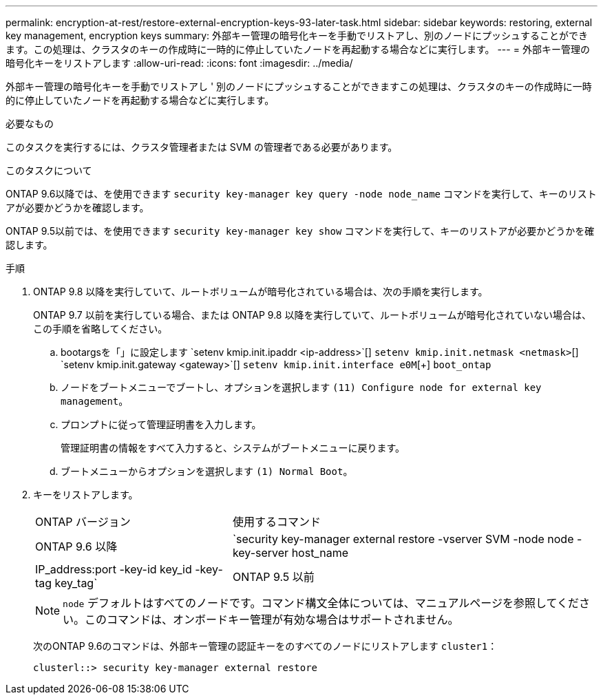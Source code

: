 ---
permalink: encryption-at-rest/restore-external-encryption-keys-93-later-task.html 
sidebar: sidebar 
keywords: restoring, external key management, encryption keys 
summary: 外部キー管理の暗号化キーを手動でリストアし、別のノードにプッシュすることができます。この処理は、クラスタのキーの作成時に一時的に停止していたノードを再起動する場合などに実行します。 
---
= 外部キー管理の暗号化キーをリストアします
:allow-uri-read: 
:icons: font
:imagesdir: ../media/


[role="lead"]
外部キー管理の暗号化キーを手動でリストアし ' 別のノードにプッシュすることができますこの処理は、クラスタのキーの作成時に一時的に停止していたノードを再起動する場合などに実行します。

.必要なもの
このタスクを実行するには、クラスタ管理者または SVM の管理者である必要があります。

.このタスクについて
ONTAP 9.6以降では、を使用できます `security key-manager key query -node node_name` コマンドを実行して、キーのリストアが必要かどうかを確認します。

ONTAP 9.5以前では、を使用できます `security key-manager key show` コマンドを実行して、キーのリストアが必要かどうかを確認します。

.手順
. ONTAP 9.8 以降を実行していて、ルートボリュームが暗号化されている場合は、次の手順を実行します。
+
ONTAP 9.7 以前を実行している場合、または ONTAP 9.8 以降を実行していて、ルートボリュームが暗号化されていない場合は、この手順を省略してください。

+
.. bootargsを「+」に設定します
`setenv kmip.init.ipaddr <ip-address>`[+]
`setenv kmip.init.netmask <netmask>`[+]
`setenv kmip.init.gateway <gateway>`[+]
`setenv kmip.init.interface e0M`[+]
`boot_ontap`
.. ノードをブートメニューでブートし、オプションを選択します `(11) Configure node for external key management`。
.. プロンプトに従って管理証明書を入力します。
+
管理証明書の情報をすべて入力すると、システムがブートメニューに戻ります。

.. ブートメニューからオプションを選択します `(1) Normal Boot`。


. キーをリストアします。
+
[cols="35,65"]
|===


| ONTAP バージョン | 使用するコマンド 


 a| 
ONTAP 9.6 以降
 a| 
`security key-manager external restore -vserver SVM -node node -key-server host_name|IP_address:port -key-id key_id -key-tag key_tag`



 a| 
ONTAP 9.5 以前
 a| 
`security key-manager restore -node node -address IP_address -key-id key_id -key-tag key_tag`

|===
+
[NOTE]
====
`node` デフォルトはすべてのノードです。コマンド構文全体については、マニュアルページを参照してください。このコマンドは、オンボードキー管理が有効な場合はサポートされません。

====
+
次のONTAP 9.6のコマンドは、外部キー管理の認証キーをのすべてのノードにリストアします `cluster1`：

+
[listing]
----
clusterl::> security key-manager external restore
----

